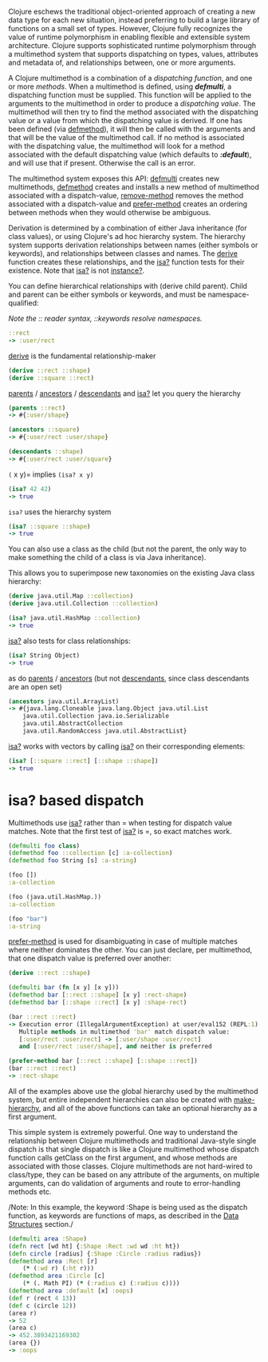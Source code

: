 Clojure eschews the traditional object-oriented approach of creating a new data
type for each new situation, instead preferring to build a large library of
functions on a small set of types. However, Clojure fully recognizes the value
of runtime polymorphism in enabling flexible and extensible system architecture.
Clojure supports sophisticated runtime polymorphism through a multimethod system
that supports dispatching on types, values, attributes and metadata of, and
relationships between, one or more arguments.

A Clojure multimethod is a combination of a /dispatching/ /function/, and one or
more /methods/. When a multimethod is defined, using /*defmulti*/, a dispatching
function must be supplied. This function will be applied to the arguments to the
multimethod in order to produce a /dispatching value/. The multimethod will then
try to find the method associated with the dispatching value or a value from
which the dispatching value is derived. If one has been defined (via [[https://clojure.github.io/clojure/clojure.core-api.html#clojure.core/defmethod][defmethod]]),
it will then be called with the arguments and that will be the value of the
multimethod call. If no method is associated with the dispatching value, the
multimethod will look for a method associated with the default dispatching value
(which defaults to /*:default*/), and will use that if present. Otherwise the call
is an error.

The multimethod system exposes this API: [[https://clojure.github.io/clojure/clojure.core-api.html#clojure.core/defmulti][defmulti]] creates new multimethods,
[[https://clojure.github.io/clojure/clojure.core-api.html#clojure.core/defmethod][defmethod]] creates and installs a new method of multimethod associated with a
dispatch-value, [[https://clojure.github.io/clojure/clojure.core-api.html#clojure.core/remove-method][remove-method]] removes the method associated with a
dispatch-value and [[https://clojure.github.io/clojure/clojure.core-api.html#clojure.core/prefer-method][prefer-method]] creates an ordering between methods when they
would otherwise be ambiguous.

Derivation is determined by a combination of either Java inheritance (for class
values), or using Clojure's ad hoc hierarchy system. The hierarchy system
supports derivation relationships between names (either symbols or keywords),
and relationships between classes and names. The [[https://clojure.github.io/clojure/clojure.core-api.html#clojure.core/derive][derive]] function creates these
relationships, and the [[https://clojure.github.io/clojure/clojure.core-api.html#clojure.core/isa?][isa?]] function tests for their existence. Note that [[https://clojure.github.io/clojure/clojure.core-api.html#clojure.core/isa?][isa?]]
is not [[https://clojure.github.io/clojure/clojure.core-api.html#clojure.core/instance?][instance?]].

You can define hierarchical relationships with (derive child parent). Child and
parent can be either symbols or keywords, and must be namespace-qualified:

/Note the :: reader syntax, ::keywords resolve namespaces./

#+BEGIN_SRC clojure
    ::rect
    -> :user/rect
#+END_SRC

[[https://clojure.github.io/clojure/clojure.core-api.html#clojure.core/derive][derive]] is the fundamental relationship-maker

#+BEGIN_SRC clojure
    (derive ::rect ::shape)
    (derive ::square ::rect)
#+END_SRC

[[https://clojure.github.io/clojure/clojure.core-api.html#clojure.core/parents][parents]] / [[https://clojure.github.io/clojure/clojure.core-api.html#clojure.core/ancestors][ancestors]] / [[https://clojure.github.io/clojure/clojure.core-api.html#clojure.core/descendants][descendants]] and [[https://clojure.github.io/clojure/clojure.core-api.html#clojure.core/isa%3F][isa?]] let you query the hierarchy

#+BEGIN_SRC clojure
    (parents ::rect)
    -> #{:user/shape}

    (ancestors ::square)
    -> #{:user/rect :user/shape}

    (descendants ::shape)
    -> #{:user/rect :user/square}
#+END_SRC

=(= x y)= implies =(isa? x y)=

#+BEGIN_SRC clojure
    (isa? 42 42)
    -> true
#+END_SRC

=isa?= uses the hierarchy system

#+BEGIN_SRC clojure
    (isa? ::square ::shape)
    -> true
#+END_SRC

You can also use a class as the child (but not the parent, the only way to make
something the child of a class is via Java inheritance).

This allows you to superimpose new taxonomies on the existing Java class
hierarchy:

#+BEGIN_SRC clojure
    (derive java.util.Map ::collection)
    (derive java.util.Collection ::collection)

    (isa? java.util.HashMap ::collection)
    -> true
#+END_SRC

[[https://clojure.github.io/clojure/clojure.core-api.html#clojure.core/isa%3F][isa?]] also tests for class relationships:

#+BEGIN_SRC clojure
    (isa? String Object)
    -> true
#+END_SRC

as do [[https://clojure.github.io/clojure/clojure.core-api.html#clojure.core/parents][parents]] / [[https://clojure.github.io/clojure/clojure.core-api.html#clojure.core/ancestors][ancestors]] (but not [[https://clojure.github.io/clojure/clojure.core-api.html#clojure.core/descendants][descendants]], since class descendants are an
open set)

#+BEGIN_SRC clojure
    (ancestors java.util.ArrayList)
    -> #{java.lang.Cloneable java.lang.Object java.util.List
        java.util.Collection java.io.Serializable
        java.util.AbstractCollection
        java.util.RandomAccess java.util.AbstractList}
#+END_SRC

[[https://clojure.github.io/clojure/clojure.core-api.html#clojure.core/isa%3F][isa?]] works with vectors by calling [[https://clojure.github.io/clojure/clojure.core-api.html#clojure.core/isa%3F][isa?]] on their corresponding elements:

#+BEGIN_SRC clojure
    (isa? [::square ::rect] [::shape ::shape])
    -> true
#+END_SRC

* isa? based dispatch
  :PROPERTIES:
  :CUSTOM_ID: _isa_based_dispatch
  :END:

Multimethods use [[https://clojure.github.io/clojure/clojure.core-api.html#clojure.core/isa%3F][isa?]] rather than = when testing for dispatch value matches.
Note that the first test of [[https://clojure.github.io/clojure/clojure.core-api.html#clojure.core/isa%3F][isa?]] is =, so exact matches work.

#+BEGIN_SRC clojure
    (defmulti foo class)
    (defmethod foo ::collection [c] :a-collection)
    (defmethod foo String [s] :a-string)

    (foo [])
    :a-collection

    (foo (java.util.HashMap.))
    :a-collection

    (foo "bar")
    :a-string
#+END_SRC

[[https://clojure.github.io/clojure/clojure.core-api.html#clojure.core/prefer-method][prefer-method]] is used for disambiguating in case of multiple matches where
neither dominates the other. You can just declare, per multimethod, that one
dispatch value is preferred over another:

#+BEGIN_SRC clojure
    (derive ::rect ::shape)

    (defmulti bar (fn [x y] [x y]))
    (defmethod bar [::rect ::shape] [x y] :rect-shape)
    (defmethod bar [::shape ::rect] [x y] :shape-rect)

    (bar ::rect ::rect)
    -> Execution error (IllegalArgumentException) at user/eval152 (REPL:1).
       Multiple methods in multimethod 'bar' match dispatch value:
       [:user/rect :user/rect] -> [:user/shape :user/rect]
       and [:user/rect :user/shape], and neither is preferred

    (prefer-method bar [::rect ::shape] [::shape ::rect])
    (bar ::rect ::rect)
    -> :rect-shape
#+END_SRC

All of the examples above use the global hierarchy used by the multimethod
system, but entire independent hierarchies can also be created with
[[https://clojure.github.io/clojure/clojure.core-api.html#clojure.core/make-hierarchy][make-hierarchy]], and all of the above functions can take an optional hierarchy as
a first argument.

This simple system is extremely powerful. One way to understand the relationship
between Clojure multimethods and traditional Java-style single dispatch is that
single dispatch is like a Clojure multimethod whose dispatch function calls
getClass on the first argument, and whose methods are associated with those
classes. Clojure multimethods are not hard-wired to class/type, they can be
based on any attribute of the arguments, on multiple arguments, can do
validation of arguments and route to error-handling methods etc.

/Note: In this example, the keyword :Shape is being used as the dispatch
function, as keywords are functions of maps, as described in the [[file:data_structures.org][Data Structures]]
section./

#+BEGIN_SRC clojure
    (defmulti area :Shape)
    (defn rect [wd ht] {:Shape :Rect :wd wd :ht ht})
    (defn circle [radius] {:Shape :Circle :radius radius})
    (defmethod area :Rect [r]
        (* (:wd r) (:ht r)))
    (defmethod area :Circle [c]
        (* (. Math PI) (* (:radius c) (:radius c))))
    (defmethod area :default [x] :oops)
    (def r (rect 4 13))
    (def c (circle 12))
    (area r)
    -> 52
    (area c)
    -> 452.3893421169302
    (area {})
    -> :oops
#+END_SRC
